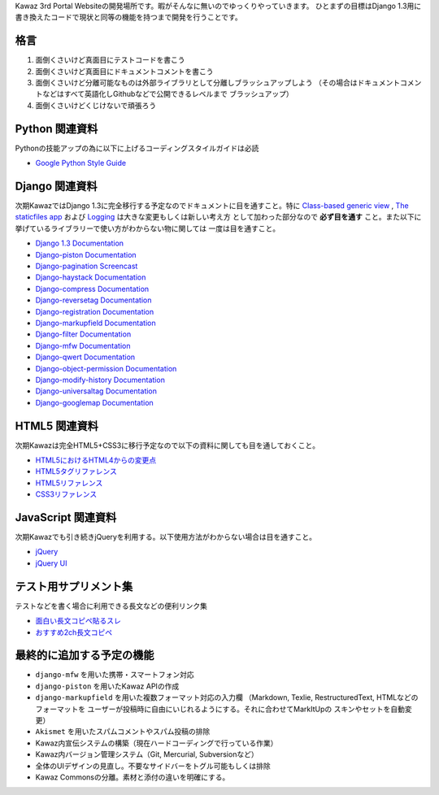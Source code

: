 Kawaz 3rd Portal Websiteの開発場所です。暇がそんなに無いのでゆっくりやっていきます。
ひとまずの目標はDjango 1.3用に書き換えたコードで現状と同等の機能を持つまで開発を行うことです。


格言
=====================================

1.	面倒くさいけど真面目にテストコードを書こう
2.	面倒くさいけど真面目にドキュメントコメントを書こう
3.	面倒くさいけど分離可能なものは外部ライブラリとして分離しブラッシュアップしよう
	（その場合はドキュメントコメントなどはすべて英語化しGithubなどで公開できるレベルまで
	ブラッシュアップ）
4.	面倒くさいけどくじけないで頑張ろう


Python 関連資料
=====================================
Pythonの技能アップの為に以下に上げるコーディングスタイルガイドは必読

-	`Google Python Style Guide <http://google-styleguide.googlecode.com/svn/trunk/pyguide.html>`_


Django 関連資料
=====================================
次期KawazではDjango 1.3に完全移行する予定なのでドキュメントに目を通すこと。特に
`Class-based generic view <https://docs.djangoproject.com/en/1.3/topics/class-based-views/>`_ ,
`The staticfiles app <https://docs.djangoproject.com/en/1.3/ref/contrib/staticfiles/>`_ および
`Logging <https://docs.djangoproject.com/en/1.3/topics/logging/>`_ は大きな変更もしくは新しい考え方
として加わった部分なので **必ず目を通す** こと。また以下に挙げているライブラリーで使い方がわからない物に関しては
一度は目を通すこと。

-	`Django 1.3 Documentation <https://docs.djangoproject.com/en/1.3/>`_
-	`Django-piston Documentation <https://bitbucket.org/jespern/django-piston/wiki/Documentation#!piston-documentation>`_
-	`Django-pagination Screencast <http://eflorenzano.com/blog/post/first-two-django-screencasts/#using-django-pagination>`_
-	`Django-haystack Documentation <http://docs.haystacksearch.org/dev/>`_
-	`Django-compress Documentation <http://code.google.com/p/django-compress/>`_
-	`Django-reversetag Documentation <https://github.com/ulope/django-reversetag/blob/master/README.rst>`_
-   `Django-registration Documentation <https://bitbucket.org/ubernostrum/django-registration/wiki/Home>`_
-	`Django-markupfield Documentation <http://pypi.python.org/pypi/django-markupfield>`_
-	`Django-filter Documentation <https://github.com/alex/django-filter>`_
-	`Django-mfw Documentation <https://github.com/lambdalisue/django-mfw>`_
-	`Django-qwert Documentation <https://github.com/lambdalisue/django-qwert>`_
-	`Django-object-permission Documentation <https://github.com/lambdalisue/django-object-permission>`_
-	`Django-modify-history Documentation <https://github.com/lambdalisue/django-modify-history>`_
-	`Django-universaltag Documentation <https://github.com/lambdalisue/django-universaltag>`_
-	`Django-googlemap Documentation <https://github.com/lambdalisue/django-googlemap>`_


HTML5 関連資料
======================================
次期Kawazは完全HTML5+CSS3に移行予定なので以下の資料に関しても目を通しておくこと。

-	`HTML5におけるHTML4からの変更点 <http://standards.mitsue.co.jp/resources/w3c/TR/html5-diff/>`_
-	`HTML5タグリファレンス <http://www.html5.jp/tag/elements/index.html>`_
-	`HTML5リファレンス <http://www.htmq.com/html5/index.shtml>`_
-	`CSS3リファレンス <http://www.htmq.com/css3/index.shtml>`_


JavaScript 関連資料
======================================
次期Kawazでも引き続きjQueryを利用する。以下使用方法がわからない場合は目を通すこと。

-	`jQuery <http://docs.jquery.com/Main_Page>`_
-	`jQuery UI <http://jqueryui.com/demos/>`_


テスト用サプリメント集
======================================
テストなどを書く場合に利用できる長文などの便利リンク集

-	`面白い長文コピペ貼るスレ <http://jbbs.livedoor.jp/game/36824/storage/1198134026.html>`_
-	`おすすめ2ch長文コピペ <http://d.hatena.ne.jp/maname/20071122>`_

最終的に追加する予定の機能
======================================

-	``django-mfw`` を用いた携帯・スマートフォン対応
-	``django-piston`` を用いたKawaz APIの作成
-	``django-markupfield`` を用いた複数フォーマット対応の入力欄
	（Markdown, Texlie, RestructuredText, HTMLなどのフォーマットを
	ユーザーが投稿時に自由にいじれるようにする。それに合わせてMarkItUpの
	スキンやセットを自動変更）
-	``Akismet`` を用いたスパムコメントやスパム投稿の排除
-	Kawaz内宣伝システムの構築（現在ハードコーディングで行っている作業）
-	Kawaz内バージョン管理システム（Git, Mercurial, Subversionなど）
-	全体のUIデザインの見直し。不要なサイドバーをトグル可能もしくは排除
-	Kawaz Commonsの分離。素材と添付の違いを明確にする。
